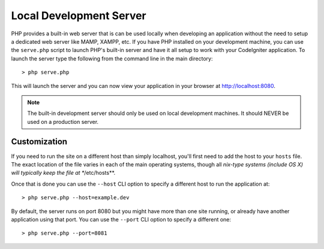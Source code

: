 ########################
Local Development Server
########################

PHP provides a built-in web server that is can be used locally when developing an application without
the need to setup a dedicated web server like MAMP, XAMPP, etc. If you have PHP installed on your
development machine, you can use the ``serve.php`` script to launch PHP's built-in server and have
it all setup to work with your CodeIgniter application. To launch the server type the following
from the command line in the main directory::

    > php serve.php

This will launch the server and you can now view your application in your browser at http://localhost:8080.

.. note:: The built-in development server should only be used on local development machines. It should NEVER
    be used on a production server.

Customization
=============

If you need to run the site on a different host than simply localhost, you'll first need to add the host
to your ``hosts`` file. The exact location of the file varies in each of the main operating systems, though
all *nix-type systems (include OS X) will typically keep the file at **/etc/hosts**.

Once that is done you can use the ``--host`` CLI option to specify a different host to run the application at::

    > php serve.php --host=example.dev

By default, the server runs on port 8080 but you might have more than one site running, or already have
another application using that port. You can use the ``--port`` CLI option to specify a different one::

    > php serve.php --port=8081
